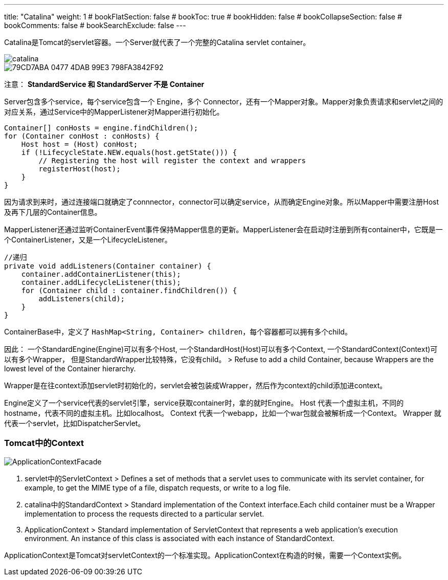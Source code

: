 ---
title: "Catalina"
weight: 1
# bookFlatSection: false
# bookToc: true
# bookHidden: false
# bookCollapseSection: false
# bookComments: false
# bookSearchExclude: false
---

Catalina是Tomcat的servlet容器。一个Server就代表了一个完整的Catalina servlet container。

image::catalina.png[]

image::79CD7ABA-0477-4DAB-99E3-798FA3842F92.jpg[]

注意： **StandardService 和 StandardServer 不是 Container**

Server包含多个service，每个service包含一个 Engine，多个 Connector，还有一个Mapper对象。Mapper对象负责请求和servlet之间的对应关系，通过Service中的MapperListener对Mapper进行初始化。
```
Container[] conHosts = engine.findChildren();
for (Container conHost : conHosts) {
    Host host = (Host) conHost;
    if (!LifecycleState.NEW.equals(host.getState())) {
        // Registering the host will register the context and wrappers
        registerHost(host);
    }
}
```
因为请求到来时，通过连接端口就确定了connnector，connector可以确定service，从而确定Engine对象。所以Mapper中需要注册Host及再下几层的Container信息。

MapperListener还通过监听ContainerEvent事件保持Mapper信息的更新。MapperListener会在启动时注册到所有container中，它既是一个ContainerListener，又是一个LifecycleListener。
```
//递归
private void addListeners(Container container) {
    container.addContainerListener(this);
    container.addLifecycleListener(this);
    for (Container child : container.findChildren()) {
        addListeners(child);
    }
}
```

ContainerBase中，定义了 `HashMap<String, Container> children`，每个容器都可以拥有多个child。

因此：
一个StandardEngine(Engine)可以有多个Host,
一个StandardHost(Host)可以有多个Context,
一个StandardContext(Context)可以有多个Wrapper，
但是StandardWrapper比较特殊，它没有child。
> Refuse to add a child Container, because Wrappers are the lowest level of the Container hierarchy.

Wrapper是在往context添加servlet时初始化的，servlet会被包装成Wrapper，然后作为context的child添加进context。


Engine定义了一个service代表的servlet引擎，service获取container时，拿的就时Engine。
Host 代表一个虚拟主机，不同的hostname，代表不同的虚拟主机。比如localhost。
Context 代表一个webapp，比如一个war包就会被解析成一个Context。
Wrapper 就代表一个servlet，比如DispatcherServlet。


### Tomcat中的Context

image::ApplicationContextFacade.png[]

1. servlet中的ServletContext
> Defines a set of methods that a servlet uses to communicate with its servlet container, for example, to get the MIME type of a file, dispatch requests, or write to a log file.

2. catalina中的StandardContext
> Standard implementation of the Context interface.Each child container must be a Wrapper implementation to process the requests directed to a particular servlet.

3. ApplicationContext
> Standard implementation of ServletContext that represents a web application's execution environment. An instance of this class is associated with each instance of StandardContext.

ApplicationContext是Tomcat对servletContext的一个标准实现。ApplicationContext在构造的时候，需要一个Context实例。

